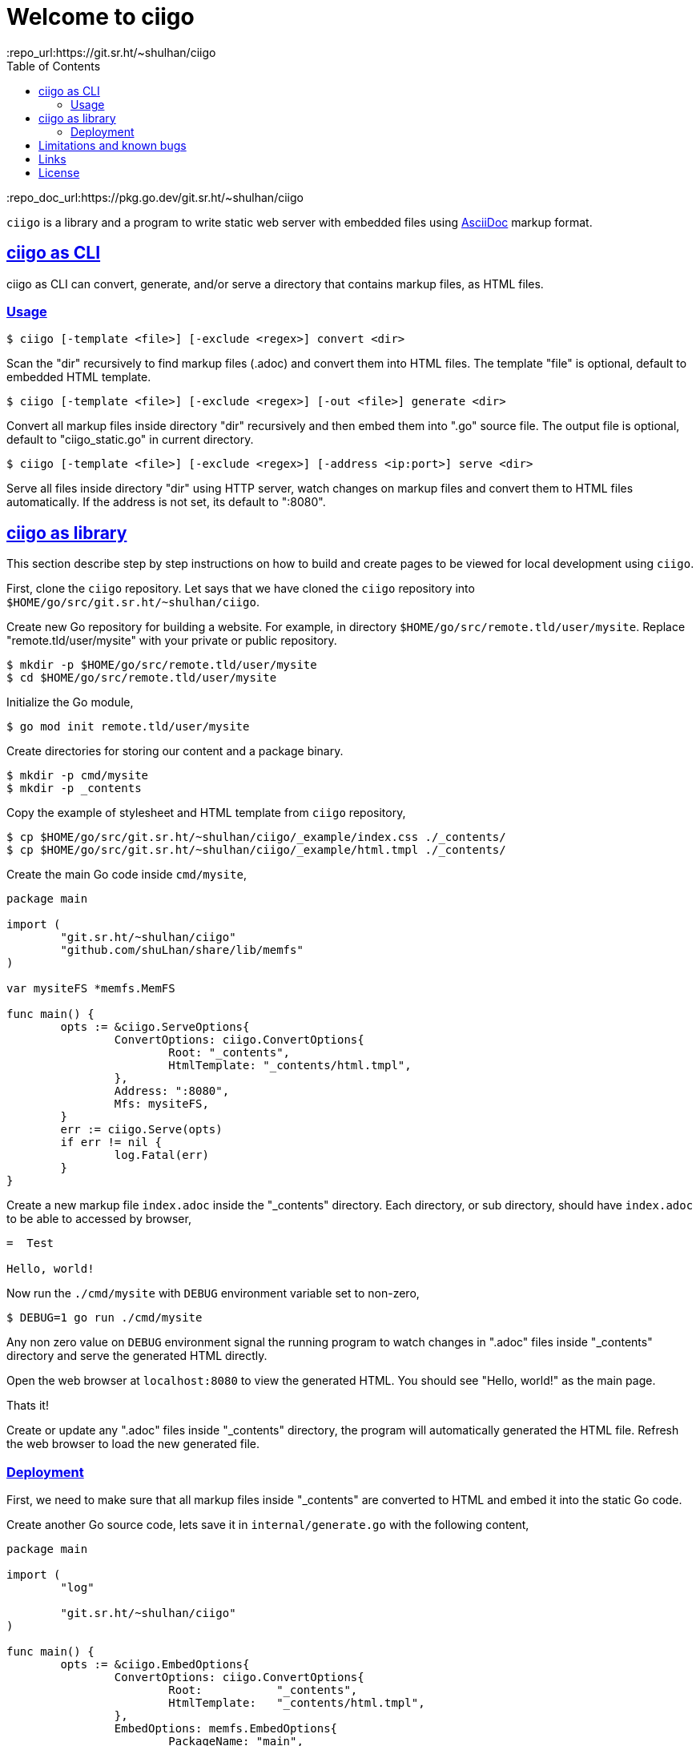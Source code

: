=  Welcome to ciigo
:toc:
:sectanchors:
:sectlinks:
:repo_url:https://git.sr.ht/~shulhan/ciigo
:repo_doc_url:https://pkg.go.dev/git.sr.ht/~shulhan/ciigo

`ciigo` is a library and a program to write static web server with embedded
files using
https://asciidoctor.org/docs/what-is-asciidoc/[AsciiDoc^]
markup format.


==  ciigo as CLI

ciigo as CLI can convert, generate, and/or serve a directory that contains
markup files, as HTML files.

===  Usage

----
$ ciigo [-template <file>] [-exclude <regex>] convert <dir>
----

Scan the "dir" recursively to find markup files (.adoc) and convert them into
HTML files.
The template "file" is optional, default to embedded HTML template.

----
$ ciigo [-template <file>] [-exclude <regex>] [-out <file>] generate <dir>
----

Convert all markup files inside directory "dir" recursively and then
embed them into ".go" source file.
The output file is optional, default to "ciigo_static.go" in current
directory.

----
$ ciigo [-template <file>] [-exclude <regex>] [-address <ip:port>] serve <dir>
----

Serve all files inside directory "dir" using HTTP server, watch
changes on markup files and convert them to HTML files automatically.
If the address is not set, its default to ":8080".


==  ciigo as library

This section describe step by step instructions on how to build and create
pages to be viewed for local development using `ciigo`.

First, clone the `ciigo` repository.
Let says that we have cloned the `ciigo` repository into
`$HOME/go/src/git.sr.ht/~shulhan/ciigo`.

Create new Go repository for building a website.
For example, in directory `$HOME/go/src/remote.tld/user/mysite`.
Replace "remote.tld/user/mysite" with your private or public repository.

----
$ mkdir -p $HOME/go/src/remote.tld/user/mysite
$ cd $HOME/go/src/remote.tld/user/mysite
----

Initialize the Go module,

----
$ go mod init remote.tld/user/mysite
----

Create directories for storing our content and a package binary.

----
$ mkdir -p cmd/mysite
$ mkdir -p _contents
----

Copy the example of stylesheet and HTML template from `ciigo` repository,

----
$ cp $HOME/go/src/git.sr.ht/~shulhan/ciigo/_example/index.css ./_contents/
$ cp $HOME/go/src/git.sr.ht/~shulhan/ciigo/_example/html.tmpl ./_contents/
----

Create the main Go code inside `cmd/mysite`,

----
package main

import (
	"git.sr.ht/~shulhan/ciigo"
	"github.com/shuLhan/share/lib/memfs"
)

var mysiteFS *memfs.MemFS

func main() {
	opts := &ciigo.ServeOptions{
		ConvertOptions: ciigo.ConvertOptions{
			Root: "_contents",
			HtmlTemplate: "_contents/html.tmpl",
		},
		Address: ":8080",
		Mfs: mysiteFS,
	}
	err := ciigo.Serve(opts)
	if err != nil {
		log.Fatal(err)
	}
}
----

Create a new markup file `index.adoc` inside the "_contents" directory.
Each directory, or sub directory, should have `index.adoc` to be able to
accessed by browser,

----
=  Test

Hello, world!
----

Now run the `./cmd/mysite` with `DEBUG` environment variable set to non-zero,

----
$ DEBUG=1 go run ./cmd/mysite
----

Any non zero value on `DEBUG` environment signal the running program to watch
changes in ".adoc" files inside "_contents" directory and serve the generated
HTML directly.

Open the web browser at `localhost:8080` to view the generated HTML.
You should see "Hello, world!" as the main page.

Thats it!

Create or update any ".adoc" files inside "_contents" directory, the
program will automatically generated the HTML file.
Refresh the web browser to load the new generated file.


===  Deployment

First, we need to make sure that all markup files inside "_contents" are
converted to HTML and embed it into the static Go code.

Create another Go source code, lets save it in `internal/generate.go` with the
following content,

----
package main

import (
	"log"

	"git.sr.ht/~shulhan/ciigo"
)

func main() {
	opts := &ciigo.EmbedOptions{
		ConvertOptions: ciigo.ConvertOptions{
			Root:           "_contents",
			HtmlTemplate:   "_contents/html.tmpl",
		},
		EmbedOptions: memfs.EmbedOptions{
			PackageName: "main",
			VarName:     "mysiteFS",
			GoFileName:  "cmd/mysite/static.go",
		},
	}
	err := ciigo.GoEmbed(opts)
	if err != nil {
		log.Fatal(err)
	}
}
----

And then run,

----
$ go run ./internal
----

The above command will generate Go source code `cmd/mysite/static.go` that
embed all files inside the "_contents" directory.

Second, build the web server that serve static contents in `static.go`,

----
$ go build cmd/mysite
----

Third, test the web server by running the program and opening `localhost:8080`
on web browser,

----
$ ./mysite
----

Finally, deploy the program to your server.

NOTE: By default, server will listen on address `0.0.0.0` at port `8080`.
If you need to use another port, you can change it at `cmd/mysite/main.go`.

That's it!


==  Limitations and known bugs

Using symlink on ".adoc" file inside Root directory that reference file
outside of Root is not supported, yet.


==  Links

{repo_url}[Ciigo repository^].

{repo_doc_url}[Go module documentation^].


==  License

This software is licensed under GPL 3.0 or later.

----
Copyright 2022 Shulhan <ms@kilabit.info>

This program is free software: you can redistribute it and/or modify it under
the terms of the GNU General Public License as published by the Free Software
Foundation, either version 3 of the License, or (at your option) any later
version.

This program is distributed in the hope that it will be useful, but WITHOUT
ANY WARRANTY; without even the implied warranty of MERCHANTABILITY or FITNESS
FOR A PARTICULAR PURPOSE.
See the GNU General Public License for more details.

You should have received a copy of the GNU General Public License along with
this program.
If not, see <http://www.gnu.org/licenses/>.
----
